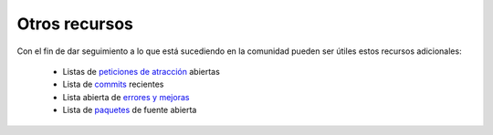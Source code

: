 Otros recursos
==============

Con el fin de dar seguimiento a lo que está sucediendo en la comunidad pueden ser útiles estos recursos adicionales:

 * Listas de `peticiones de atracción`_ abiertas
 * Lista de `commits`_ recientes
 * Lista abierta de `errores y mejoras`_
 * Lista de `paquetes`_ de fuente abierta

.. _peticiones de atracción:         https://github.com/symfony/symfony/pulls
.. _commits:               https://github.com/symfony/symfony/commits/master
.. _errores y mejoras: https://github.com/symfony/symfony/issues
.. _paquetes:               http://symfony2bundles.org/
